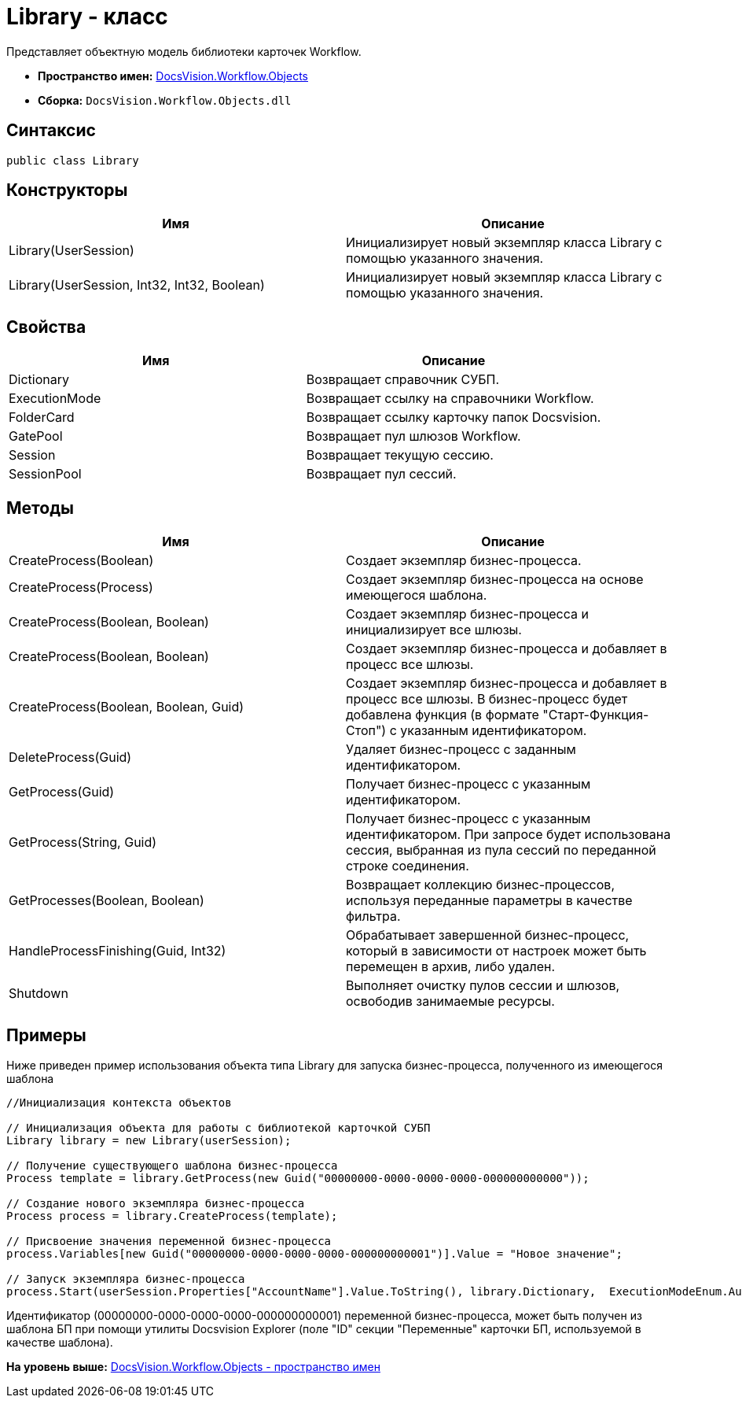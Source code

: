 = Library - класс

Представляет объектную модель библиотеки карточек Workflow.

* [.keyword]*Пространство имен:* xref:Objects_NS.adoc[DocsVision.Workflow.Objects]
* [.keyword]*Сборка:* [.ph .filepath]`DocsVision.Workflow.Objects.dll`

== Синтаксис

[source,pre,codeblock,language-csharp]
----
public class Library
----

== Конструкторы

[cols=",",options="header",]
|===
|Имя |Описание
|Library(UserSession) |Инициализирует новый экземпляр класса Library с помощью указанного значения.
|Library(UserSession, Int32, Int32, Boolean) |Инициализирует новый экземпляр класса Library с помощью указанного значения.
|===

== Свойства

[cols=",",options="header",]
|===
|Имя |Описание
|Dictionary |Возвращает справочник СУБП.
|ExecutionMode |Возвращает ссылку на справочники Workflow.
|FolderCard |Возвращает ссылку карточку папок Docsvision.
|GatePool |Возвращает пул шлюзов Workflow.
|Session |Возвращает текущую сессию.
|SessionPool |Возвращает пул сессий.
|===

== Методы

[cols=",",options="header",]
|===
|Имя |Описание
|CreateProcess(Boolean) |Создает экземпляр бизнес-процесса.
|CreateProcess(Process) |Создает экземпляр бизнес-процесса на основе имеющегося шаблона.
|CreateProcess(Boolean, Boolean) |Создает экземпляр бизнес-процесса и инициализирует все шлюзы.
|CreateProcess(Boolean, Boolean) |Создает экземпляр бизнес-процесса и добавляет в процесс все шлюзы.
|CreateProcess(Boolean, Boolean, Guid) |Создает экземпляр бизнес-процесса и добавляет в процесс все шлюзы. В бизнес-процесс будет добавлена функция (в формате "Старт-Функция-Стоп") с указанным идентификатором.
|DeleteProcess(Guid) |Удаляет бизнес-процесс с заданным идентификатором.
|GetProcess(Guid) |Получает бизнес-процесс с указанным идентификатором.
|GetProcess(String, Guid) |Получает бизнес-процесс с указанным идентификатором. При запросе будет использована сессия, выбранная из пула сессий по переданной строке соединения.
|GetProcesses(Boolean, Boolean) |Возвращает коллекцию бизнес-процессов, используя переданные параметры в качестве фильтра.
|HandleProcessFinishing(Guid, Int32) |Обрабатывает завершенной бизнес-процесс, который в зависимости от настроек может быть перемещен в архив, либо удален.
|Shutdown |Выполняет очистку пулов сессии и шлюзов, освободив занимаемые ресурсы.
|===

== Примеры

Ниже приведен пример использования объекта типа [.keyword .apiname]#Library# для запуска бизнес-процесса, полученного из имеющегося шаблона

[source,pre,codeblock,language-csharp]
----
//Инициализация контекста объектов
                
// Инициализация объекта для работы с библиотекой карточкой СУБП
Library library = new Library(userSession);

// Получение существующего шаблона бизнес-процесса
Process template = library.GetProcess(new Guid("00000000-0000-0000-0000-000000000000"));

// Создание нового экземпляра бизнес-процесса
Process process = library.CreateProcess(template);

// Присвоение значения переменной бизнес-процесса
process.Variables[new Guid("00000000-0000-0000-0000-000000000001")].Value = "Новое значение";

// Запуск экземпляра бизнес-процесса
process.Start(userSession.Properties["AccountName"].Value.ToString(), library.Dictionary,  ExecutionModeEnum.Automatic, true);
----

Идентификатор (00000000-0000-0000-0000-000000000001) переменной бизнес-процесса, может быть получен из шаблона БП при помощи утилиты Docsvision Explorer (поле "ID" секции "Переменные" карточки БП, используемой в качестве шаблона).

*На уровень выше:* xref:../../../../api/DocsVision/Workflow/Objects/Objects_NS.adoc[DocsVision.Workflow.Objects - пространство имен]
